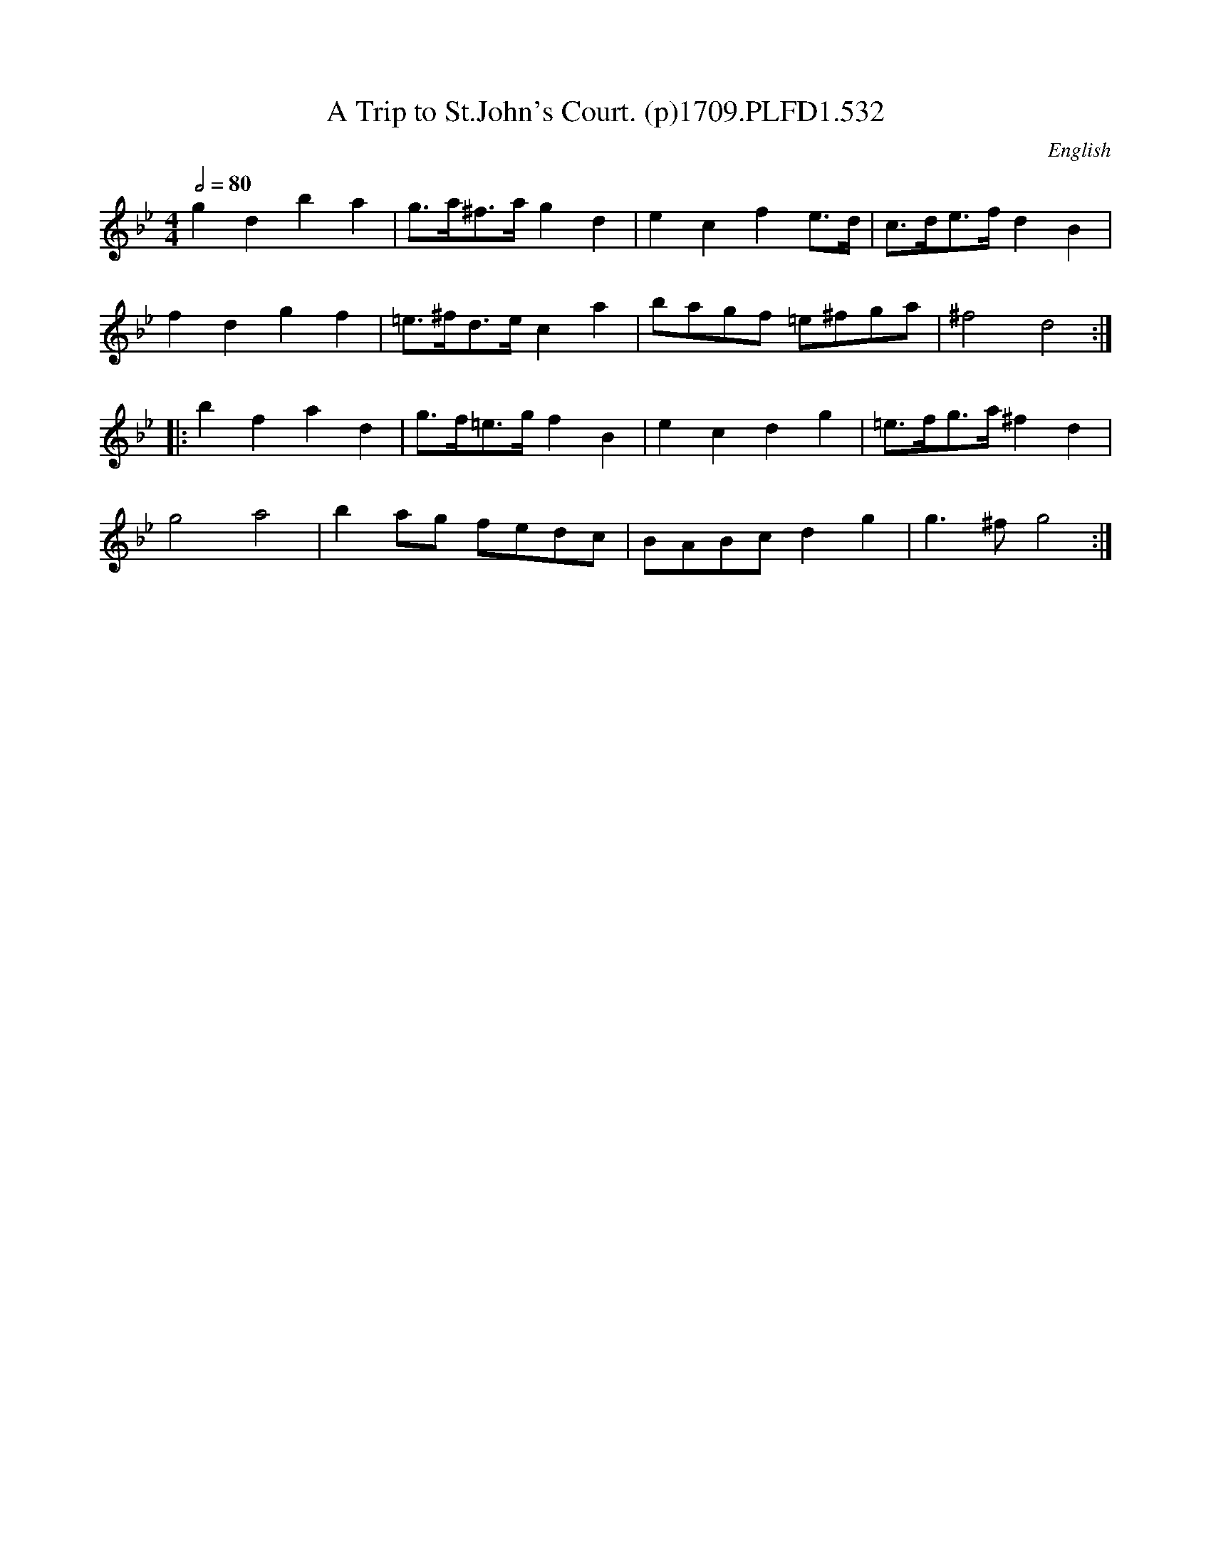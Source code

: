 X:532
T:Trip to St.John's Court. (p)1709.PLFD1.532, A
M:4/4
L:1/8
Q:1/2=80
S:Playford, Dancing Master,14th.Ed.,1709.
O:English
Z:Chris Partington.
K:Bb
g2d2b2a2|g>a^f>ag2d2|e2c2f2e>d|c>de>fd2B2|
f2d2g2f2|=e>^fd>ec2a2|bagf =e^fga|^f4d4:|
|:b2f2a2d2|g>f=e>gf2B2|e2c2d2g2|=e>fg>a^f2d2|
g4a4|b2ag fedc|BABcd2g2|g3^fg4:|
